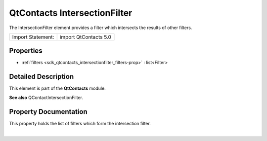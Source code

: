 .. _sdk_qtcontacts_intersectionfilter:
QtContacts IntersectionFilter
=============================

The IntersectionFilter element provides a filter which intersects the
results of other filters.

+---------------------+-------------------------+
| Import Statement:   | import QtContacts 5.0   |
+---------------------+-------------------------+

Properties
----------

-  :ref:`filters <sdk_qtcontacts_intersectionfilter_filters-prop>`
   : list<Filter>

Detailed Description
--------------------

This element is part of the **QtContacts** module.

**See also** QContactIntersectionFilter.

Property Documentation
----------------------

.. _sdk_qtcontacts_intersectionfilter_-prop:

+--------------------------------------------------------------------------+
| :ref:` <>`\ filters : list<`Filter <sdk_qtcontacts_filter>`>              |
+--------------------------------------------------------------------------+

This property holds the list of filters which form the intersection
filter.

| 
